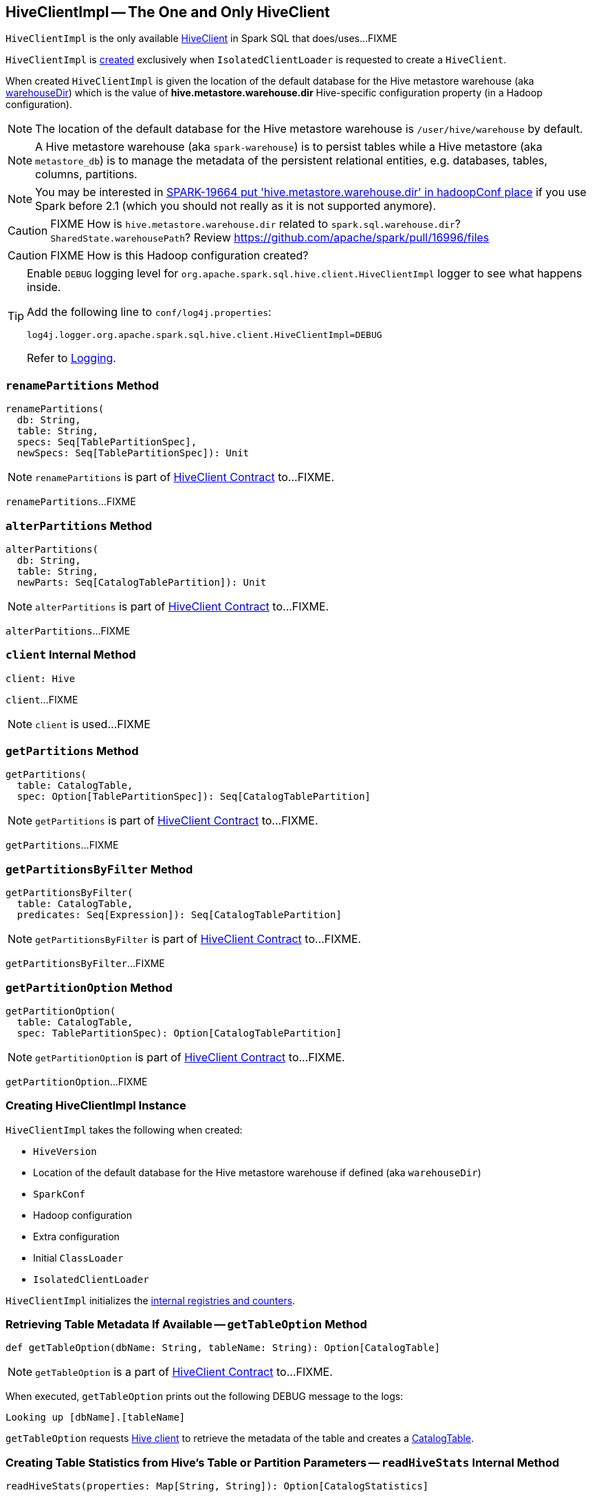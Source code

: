 == [[HiveClientImpl]] HiveClientImpl -- The One and Only HiveClient

`HiveClientImpl` is the only available link:spark-sql-HiveClient.adoc[HiveClient] in Spark SQL that does/uses...FIXME

`HiveClientImpl` is <<creating-instance, created>> exclusively when `IsolatedClientLoader` is requested to create a `HiveClient`.

When created `HiveClientImpl` is given the location of the default database for the Hive metastore warehouse (aka <<warehouseDir, warehouseDir>>) which is the value of *hive.metastore.warehouse.dir* Hive-specific configuration property (in a Hadoop configuration).

NOTE: The location of the default database for the Hive metastore warehouse is `/user/hive/warehouse` by default.

NOTE: A Hive metastore warehouse (aka `spark-warehouse`) is to persist tables while a Hive metastore (aka `metastore_db`) is to manage the metadata of the persistent relational entities, e.g. databases, tables, columns, partitions.

NOTE: You may be interested in https://issues.apache.org/jira/browse/SPARK-19664[SPARK-19664 put 'hive.metastore.warehouse.dir' in hadoopConf place] if you use Spark before 2.1 (which you should not really as it is not supported anymore).

CAUTION: FIXME How is `hive.metastore.warehouse.dir` related to `spark.sql.warehouse.dir`? `SharedState.warehousePath`? Review https://github.com/apache/spark/pull/16996/files

CAUTION: FIXME How is this Hadoop configuration created?

[[logging]]
[TIP]
====
Enable `DEBUG` logging level for `org.apache.spark.sql.hive.client.HiveClientImpl` logger to see what happens inside.

Add the following line to `conf/log4j.properties`:

```
log4j.logger.org.apache.spark.sql.hive.client.HiveClientImpl=DEBUG
```

Refer to link:spark-logging.adoc[Logging].
====

=== [[renamePartitions]] `renamePartitions` Method

[source, scala]
----
renamePartitions(
  db: String,
  table: String,
  specs: Seq[TablePartitionSpec],
  newSpecs: Seq[TablePartitionSpec]): Unit
----

NOTE: `renamePartitions` is part of link:spark-sql-HiveClient.adoc#renamePartitions[HiveClient Contract] to...FIXME.

`renamePartitions`...FIXME

=== [[alterPartitions]] `alterPartitions` Method

[source, scala]
----
alterPartitions(
  db: String,
  table: String,
  newParts: Seq[CatalogTablePartition]): Unit
----

NOTE: `alterPartitions` is part of link:spark-sql-HiveClient.adoc#alterPartitions[HiveClient Contract] to...FIXME.

`alterPartitions`...FIXME

=== [[client]] `client` Internal Method

[source, scala]
----
client: Hive
----

`client`...FIXME

NOTE: `client` is used...FIXME

=== [[getPartitions]] `getPartitions` Method

[source, scala]
----
getPartitions(
  table: CatalogTable,
  spec: Option[TablePartitionSpec]): Seq[CatalogTablePartition]
----

NOTE: `getPartitions` is part of link:spark-sql-HiveClient.adoc#getPartitions[HiveClient Contract] to...FIXME.

`getPartitions`...FIXME

=== [[getPartitionsByFilter]] `getPartitionsByFilter` Method

[source, scala]
----
getPartitionsByFilter(
  table: CatalogTable,
  predicates: Seq[Expression]): Seq[CatalogTablePartition]
----

NOTE: `getPartitionsByFilter` is part of link:spark-sql-HiveClient.adoc#getPartitionsByFilter[HiveClient Contract] to...FIXME.

`getPartitionsByFilter`...FIXME

=== [[getPartitionOption]] `getPartitionOption` Method

[source, scala]
----
getPartitionOption(
  table: CatalogTable,
  spec: TablePartitionSpec): Option[CatalogTablePartition]
----

NOTE: `getPartitionOption` is part of link:spark-sql-HiveClient.adoc#getPartitionOption[HiveClient Contract] to...FIXME.

`getPartitionOption`...FIXME

=== [[creating-instance]] Creating HiveClientImpl Instance

`HiveClientImpl` takes the following when created:

* [[version]] `HiveVersion`
* [[warehouseDir]] Location of the default database for the Hive metastore warehouse if defined (aka `warehouseDir`)
* [[sparkConf]] `SparkConf`
* [[hadoopConf]] Hadoop configuration
* [[extraConfig]] Extra configuration
* [[initClassLoader]] Initial `ClassLoader`
* [[clientLoader]] `IsolatedClientLoader`

`HiveClientImpl` initializes the <<internal-registries, internal registries and counters>>.

=== [[getTableOption]] Retrieving Table Metadata If Available -- `getTableOption` Method

[source, scala]
----
def getTableOption(dbName: String, tableName: String): Option[CatalogTable]
----

NOTE: `getTableOption` is a part of link:spark-sql-HiveClient.adoc#getTableOption[HiveClient Contract] to...FIXME.

When executed, `getTableOption` prints out the following DEBUG message to the logs:

```
Looking up [dbName].[tableName]
```

`getTableOption` requests <<client, Hive client>> to retrieve the metadata of the table and creates a link:spark-sql-CatalogTable.adoc#creating-instance[CatalogTable].

=== [[readHiveStats]] Creating Table Statistics from Hive's Table or Partition Parameters -- `readHiveStats` Internal Method

[source, scala]
----
readHiveStats(properties: Map[String, String]): Option[CatalogStatistics]
----

`readHiveStats` creates a link:spark-sql-CatalogStatistics.adoc#creating-instance[CatalogStatistics] from the input Hive table or partition parameters (if available and greater than 0).

.Table Statistics and Hive Parameters
[cols="1,2",options="header",width="100%"]
|===
| Hive Parameter
| Table Statistics

| `totalSize`
| link:spark-sql-CatalogStatistics.adoc#sizeInBytes[sizeInBytes]

| `rawDataSize`
| link:spark-sql-CatalogStatistics.adoc#sizeInBytes[sizeInBytes]

| `numRows`
| link:spark-sql-CatalogStatistics.adoc#rowCount[rowCount]
|===

NOTE: `totalSize` Hive parameter has a higher precedence over `rawDataSize` for link:spark-sql-CatalogStatistics.adoc#sizeInBytes[sizeInBytes] table statistic.

NOTE: `readHiveStats` is used when `HiveClientImpl` is requested for the metadata of a <<getTableOption, table>> or <<fromHivePartition, table partition>>.

=== [[fromHivePartition]] Retrieving Table Partition Metadata (Converting Table Partition Metadata from Hive Format to Spark SQL Format) -- `fromHivePartition` Method

[source, scala]
----
fromHivePartition(hp: HivePartition): CatalogTablePartition
----

`fromHivePartition` simply creates a link:spark-sql-CatalogTablePartition.adoc#creating-instance[CatalogTablePartition] with the following:

1. link:spark-sql-CatalogTablePartition.adoc#spec[spec] from Hive's link:++http://hive.apache.org/javadocs/r2.3.2/api/org/apache/hadoop/hive/ql/metadata/Partition.html#getSpec--++[Partition.getSpec] if available

1. link:spark-sql-CatalogTablePartition.adoc#storage[storage] from Hive's http://hive.apache.org/javadocs/r2.3.2/api/org/apache/hadoop/hive/metastore/api/StorageDescriptor.html[StorageDescriptor] of the table partition

1. link:spark-sql-CatalogTablePartition.adoc#parameters[parameters] from Hive's link:++http://hive.apache.org/javadocs/r2.3.2/api/org/apache/hadoop/hive/ql/metadata/Partition.html#getParameters--++[Partition.getParameters] if available

1. link:spark-sql-CatalogTablePartition.adoc#stats[stats] from Hive's link:++http://hive.apache.org/javadocs/r2.3.2/api/org/apache/hadoop/hive/ql/metadata/Partition.html#getParameters--++[Partition.getParameters] if available and <<readHiveStats, converted to table statistics format>>

NOTE: `fromHivePartition` is used when `HiveClientImpl` is requested for <<getPartitionOption, getPartitionOption>>, <<getPartitions, getPartitions>> and <<getPartitionsByFilter, getPartitionsByFilter>>.
